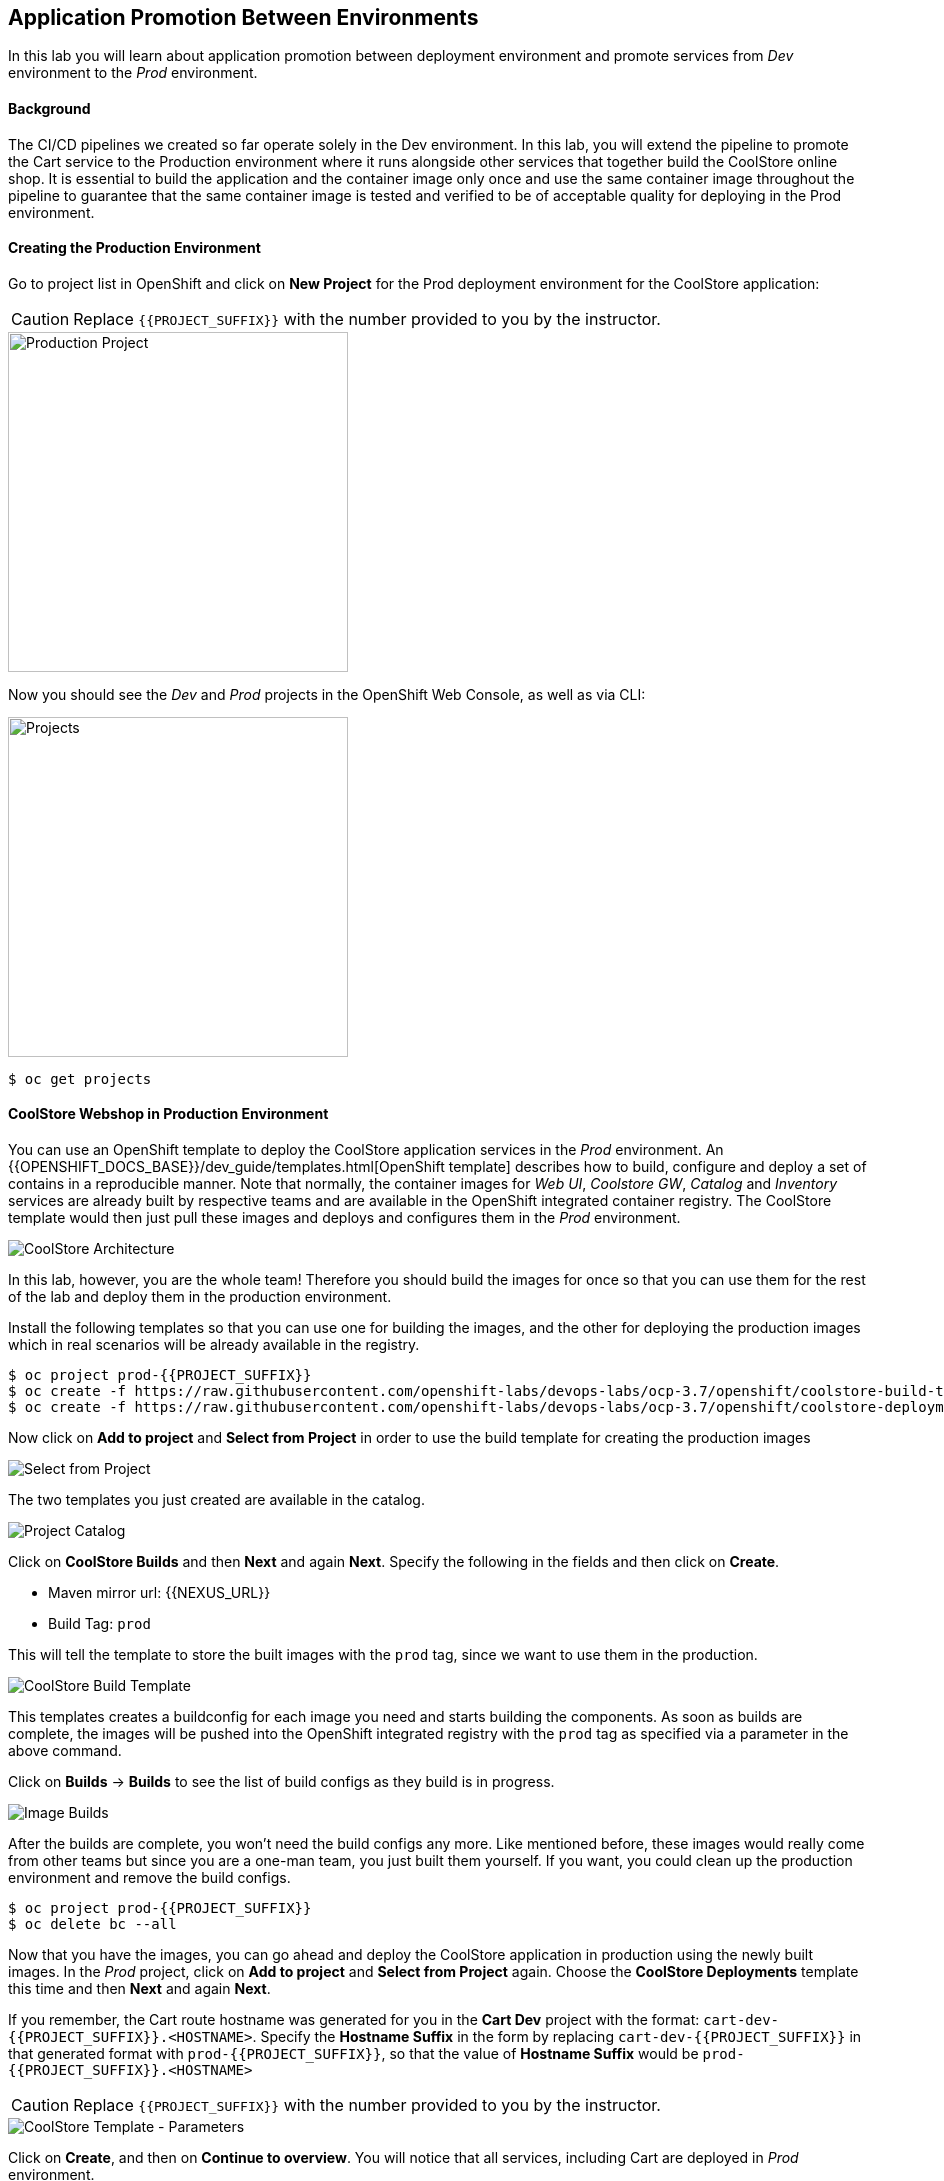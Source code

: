 ## Application Promotion Between Environments

In this lab you will learn about application promotion between deployment environment and promote services from _Dev_ environment to the _Prod_ environment.

#### Background

The CI/CD pipelines we created so far operate solely in the Dev environment. In this lab, you will extend the pipeline to promote the Cart service to the Production environment where it runs alongside other services that together build the CoolStore online shop. It is essential to build the application and the container image only once and use the same container image throughout the pipeline to guarantee that the same container image is tested and verified to be of acceptable quality for deploying in the Prod environment.

#### Creating the Production Environment

Go to project list in OpenShift and click on *New Project* for the Prod deployment environment for the CoolStore application:

CAUTION: Replace `{{PROJECT_SUFFIX}}` with the number provided to you by the instructor.

image::devops-promotion-prod-project.png[Production Project, width=340]

Now you should see the _Dev_ and _Prod_ projects in the OpenShift Web Console, as well as via CLI:

image::devops-promotion-projects.png[Projects, width=340]

[source,shell]
----
$ oc get projects
----

#### CoolStore Webshop in Production Environment

You can use an OpenShift template to deploy the CoolStore application services in the _Prod_ environment. An {{OPENSHIFT_DOCS_BASE}}/dev_guide/templates.html[OpenShift template] describes how to build, configure and deploy a set of contains in a reproducible manner. Note that normally, the container images for _Web UI_, _Coolstore GW_, _Catalog_ and _Inventory_ services are already built by respective teams and are available in the OpenShift integrated container registry. The CoolStore template would then just pull these images and deploys and configures them in the _Prod_ environment.

image::devops-intro-coolstore-arch.png[CoolStore Architecture]

In this lab, however, you are the whole team! Therefore you should build the images for once so that you can use them for the rest of the lab and deploy them in the production environment.

Install the following templates so that you can use one for building the images, and the other for deploying the production images which in real scenarios will be already available in the registry.

[source,shell]
----
$ oc project prod-{{PROJECT_SUFFIX}}
$ oc create -f https://raw.githubusercontent.com/openshift-labs/devops-labs/ocp-3.7/openshift/coolstore-build-template.yaml 
$ oc create -f https://raw.githubusercontent.com/openshift-labs/devops-labs/ocp-3.7/openshift/coolstore-deployment-template.yaml 
----

Now click on *Add to project* and *Select from Project* in order to use the build template for creating the production images

image::devops-promotion-select-from-project.png[Select from Project]

The two templates you just created are available in the catalog.

image::devops-promotion-select-from-project-templates.png[Project Catalog]

Click on *CoolStore Builds* and then *Next* and again *Next*. Specify the following in the fields and then click on *Create*.

* Maven mirror url: {{NEXUS_URL}}
* Build Tag: `prod`

This will tell the template to store the built images with the `prod` tag, since we want to use them in the production.

image::devops-promotion-build-template.png[CoolStore Build Template]

This templates creates a buildconfig for each image you need and starts building the components. As soon as builds are complete, the images will be pushed into the OpenShift integrated registry with the `prod` tag as specified via a parameter in the above 
command. 

Click on *Builds* &rarr; *Builds* to see the list of build configs as they build is in progress.

image::devops-promotion-builds.png[Image Builds]

After the builds are complete, you won't need the build configs any more. Like mentioned before, these images would really come from other teams but since you are a one-man team, you just built them yourself. If you want, you could clean up the production environment and remove the build configs.

[source,shell]
----
$ oc project prod-{{PROJECT_SUFFIX}}
$ oc delete bc --all
----

Now that you have the images, you can go ahead and deploy the CoolStore application in production using the newly built images. In the _Prod_ project, click on *Add to project* and *Select from Project* again. Choose the *CoolStore Deployments* template this time and then *Next* and again *Next*.

If you remember, the Cart route hostname was generated for you in the *Cart Dev* project with the format: `cart-dev-{{PROJECT_SUFFIX}}.<HOSTNAME>`. Specify the *Hostname Suffix* in the form by replacing `cart-dev-{{PROJECT_SUFFIX}}` in that generated format with `prod-{{PROJECT_SUFFIX}}`, so that the value of *Hostname Suffix* would be `prod-{{PROJECT_SUFFIX}}.<HOSTNAME>`

CAUTION: Replace `{{PROJECT_SUFFIX}}` with the number provided to you by the instructor.

image::devops-promotion-coolstore-template-params.png[CoolStore Template - Parameters]

Click on *Create*, and then on *Continue to overview*. You will notice that all services, including Cart are deployed in _Prod_ environment.

image::devops-promotion-coolstore-deployed.png[CoolStore Webshop Containers]

Although Cart is deployed, let's replace it with the the image Cart service that is running in the Dev environment through promoting the Cart container image from _Dev_ environment to _Prod_ environment. The reason for doing so is to guarantee that the container image that runs in Prod environment is the same image that is running and has been tested in the Dev environment.

Uou can use the `oc tag` CLI command for promoting images between environments.

CAUTION: Replace `{{PROJECT_SUFFIX}}` with the number provided to you by the instructor.

[source,shell]
----
$ oc tag dev-{{PROJECT_SUFFIX}}/cart:latest prod-{{PROJECT_SUFFIX}}/cart:prod

Tag cart:prod set to dev-{{PROJECT_SUFFIX}}/cart@sha256:ee898ec51ab7bbce53ff41425683a3e5db98a4fe835a30ca1452b6a6d59ea1bd.
----

The above command promotes the `cart:latest` container image which is the latest image build of the Cart service in the _Dev_ environment, to the _Prod_ environment and names it `cart:prod`. As soon as the cart image is promoted to the _Prod_ environment, the Cart container gets automatically deployed. As new Cart service container images are built, the _Prod_ environment remains intact until you promote the new image builds to the _Prod_ environment after sufficient testing.

When the Cart service is ready, click on the Web UI route url and verify that CoolStore online shop is working correctly. If the product list is not displayed correctly, refresh the page a few times.

image::devops-intro-coolstore.png[CoolStore Webshop]

#### Automated Application Promotion 

Now that you are familiar with the concept of application promotion between environments, let's automate the promotion process via the CI/CD pipeline you created in previous labs. Furthermore, deployment in Prod environment is a critical step that not all organizations are ready to automate yet. Therefore, you can introduce a manual step in the pipeline to allow a release manager to manually approve or reject a Prod deployment. The following diagram shows the updated pipeline stages:

image::devops-promotion-pipeline-diagram.png[Application Promotion in CI/CD Pipeline]

Open the `Jenkinsfile` you added to the pipelines Git repository and add the following stages for manual approval and promotion to _Prod_ environment after the _Component Test_ stage in the pipeline:

CAUTION: Replace `{{PROJECT_SUFFIX}}` with the number provided to you by the instructor.

[source,shell]
----
stage('Promote to Prod') {
  steps {
    timeout(time:15, unit:'MINUTES') {
        input message: "Approve Promotion to Prod?", ok: "Promote"
    }
    script {
      openshift.withCluster() {
        openshift.tag("dev-{{PROJECT_SUFFIX}}/cart:latest", "prod-{{PROJECT_SUFFIX}}/cart:prod")
      }
    }
  }
}
----

Note that the manual approval process is usually integrated into the existing IT workflow management systems such as ServiceNow, JIRA Service Desk, BMC Remedy, etc so that authorized roles can approve the deployments to Prod environment from their own dashboards. In this lab, you will use Jenkins UI directly for approving the image promotion.

Push the modified `Jenkinsfile` to the Git repository and enter your Git username and password if asked:

* Username: `{{GIT_USER}}`
* Password: `{{GIT_PASSWORD}}`

[source,shell]
----
$ cd ~/cart-service
$ git add Jenkinsfile
$ git commit -m "Added image promotion to the pipeline"
$ git push origin master
----

The Cart pipeline now spans over multiple projects and performs actions in both Dev and Prod environments. When a person performs an action in OpenShift such as creating a build or deploying a container, they have to first authenticate to OpenShift using their credentials. However, when an application or container e.g. Jenkins server wants to perform actions on OpenShift, there are no regular user credentials to be used for authentication. `Service Accounts` in OpenShift provide a flexible way to control access without sharing a regular user’s credentials in those scenarios. Every container requires a service account to run on OpenShift and unless specified otherwise by default they run with the project-scoped `default` service account which is created and assigned automatically to each container when they get deployed.

Although most containers use the `default` service account in their projects, the Jenkins template used to deploy Jenkins server creates and uses a service account with the name `jenkins` (instead of `default`) to simplify controlling Jenkins server access to resources without impacting the permissions of other containers.

Just like regular accounts, every service account has a name which follows a specific format: `system:serviceaccount:<project>:<name>`. `<project>` is the project name in which the service account is created and `<name>` is the name of the service account. Given the above, the name of the service account used to run the Jenkins container is `system:serviceaccount:dev-{{PROJECT_SUFFIX}}:jenkins`.

The very same way that roles are assigned to regular user accounts, they can be assigned to service accounts to authorize an application or a container to give them access to other projects. Since the Jenkins server now tags an image in the Prod environment, you should give permissions to the Jenkins service account to perform that action.

Use the OpenShift CLI to assign the _Dev_ project’s Jenkins service account the `edit` role in the Prod project:

CAUTION: Replace `{{PROJECT_SUFFIX}}` with the number provided to you by the instructor.

[source,shell]
----
$ oc policy add-role-to-user edit system:serviceaccount:dev-{{PROJECT_SUFFIX}}:jenkins -n prod-{{PROJECT_SUFFIX}}
----

Alternatively you can use the OpenShift Web Console by clicking on *Resources -> Membership* on the left sidebar menu in the _Prod_ project. Click on *Service Accounts* tab and then on *Edit Membership*. Fill the text fields and then click on *Add* and then *Done Editing*.

CAUTION: Replace `{{PROJECT_SUFFIX}}` with the number provided to you by the instructor.

* Name: `jenkins`
* Project: `dev-{{PROJECT_SUFFIX}}`
* Role: `edit`

image::devops-promotion-membership.png[Project Access Control]

You are all set to run the new pipeline. In the _Dev_ project, click on *Builds -> Pipelines* on the left sidebar menu and then click on *Start Pipeline* button on the right side of *cart-pipeline-git*. A new instance of the *cart-pipeline-git* starts running using the updated `Jenkinsfile` in the Git repository. 

#### Manual Approval

The pipeline builds and deploys the Cart service in the Dev project and then pauses at the manual approval stage to allow controlling the deployment flow into the _Prod_ environment.

image::devops-promotion-pipeline-manual.png[Manual Approval in CI/CD Pipeline]

Since use of ServiceNow or other IT Workflow systems is out of the scope of this lab, you will Jenkins to approve the production deployment. Click on *Input Required* which takes you to the Jenkins login page which is integrated with OpenShift OAuth authorization server. Login with your OpenShift credentials.

CAUTION: Replace `{{PROJECT_SUFFIX}}` with the number provided to you by the instructor.

* Username: `{{OPENSHIFT_USER}}`
* Password: `{{OPENSHIFT_PASSWORD}}`

image::devops-promotion-pipeline-approve.png[Approve Promotion to Production]

Click on *Promote* to approve promoting the Cart container image from Dev environment to production environment.

Upon approval, the pipeline continues and promotes the Cart container image from the _Dev_ environment to the _Prod_ environment and deploys it in the _Prod_ environment.

image::devops-promotion-pipeline-complete.png[Application Promotion in CI/CD Pipeline]

Congratulations! You have now an end-to-end pipeline that tests, builds and deploys every change that successfully finishes the pipeline into the Prod environment after being approved by the release manager.
